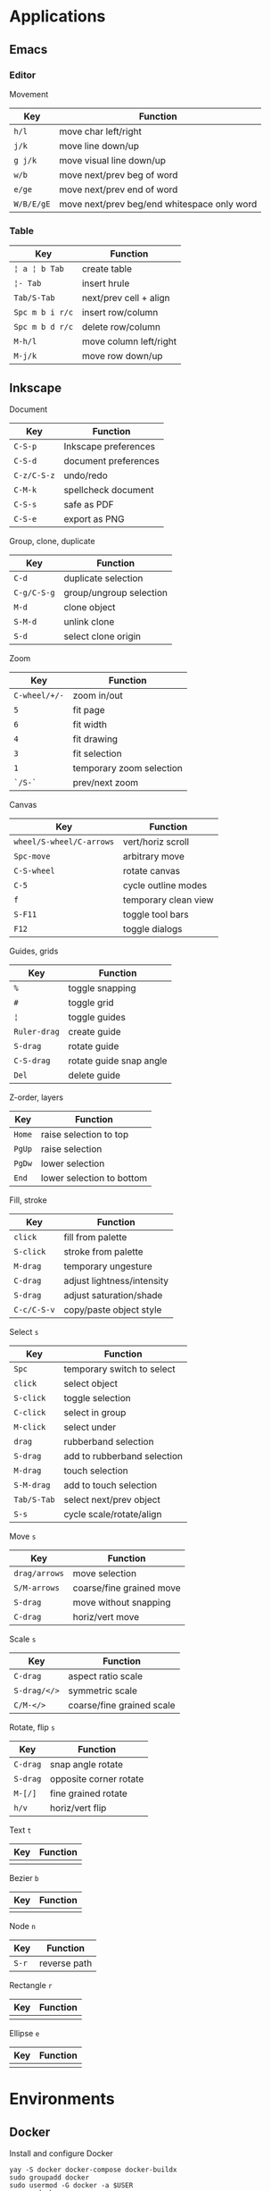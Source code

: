 * Applications

** Emacs

*** Editor

Movement

| Key        | Function                                    |
|------------+---------------------------------------------|
| =h/l=      | move char left/right                        |
| =j/k=      | move line down/up                           |
| =g j/k=    | move visual line down/up                    |
|------------+---------------------------------------------|
| =w/b=      | move next/prev beg of word                  |
| =e/ge=     | move next/prev end of word                  |
| =W/B/E/gE= | move next/prev beg/end whitespace only word |
|------------+---------------------------------------------|

*** Table

| Key             | Function               |
|-----------------+------------------------|
| =¦ a ¦ b Tab=   | create table           |
| =¦- Tab=        | insert hrule           |
| =Tab/S-Tab=     | next/prev cell + align |
| =Spc m b i r/c= | insert row/column      |
| =Spc m b d r/c= | delete row/column      |
| =M-h/l=         | move column left/right |
| =M-j/k=         | move row down/up       |

** Inkscape

Document

| Key         | Function             |
|-------------+----------------------|
| =C-S-p=     | Inkscape preferences |
| =C-S-d=     | document preferences |
| =C-z/C-S-z= | undo/redo            |
| =C-M-k=     | spellcheck document  |
| =C-S-s=     | safe as PDF          |
| =C-S-e=     | export as PNG        |

Group, clone, duplicate

| Key         | Function                |
|-------------+-------------------------|
| =C-d=       | duplicate selection     |
| =C-g/C-S-g= | group/ungroup selection |
| =M-d=       | clone object            |
| =S-M-d=     | unlink clone            |
| =S-d=       | select clone origin     |

Zoom

| Key           | Function                 |
|---------------+--------------------------|
| =C-wheel/+/-= | zoom in/out              |
| =5=           | fit page                 |
| =6=           | fit width                |
| =4=           | fit drawing              |
| =3=           | fit selection            |
| =1=           | temporary zoom selection |
| =`/S-`=       | prev/next zoom           |

Canvas

| Key                      | Function             |
|--------------------------+----------------------|
| =wheel/S-wheel/C-arrows= | vert/horiz scroll    |
| =Spc-move=               | arbitrary move       |
| =C-S-wheel=              | rotate canvas        |
| =C-5=                    | cycle outline modes  |
| =f=                      | temporary clean view |
| =S-F11=                  | toggle tool bars     |
| =F12=                    | toggle dialogs       |

Guides, grids

| Key          | Function                |
|--------------+-------------------------|
| =%=          | toggle snapping         |
| =#=          | toggle grid             |
| =¦=          | toggle guides           |
| =Ruler-drag= | create guide            |
| =S-drag=     | rotate guide            |
| =C-S-drag=   | rotate guide snap angle |
| =Del=        | delete guide            |

Z-order, layers

| Key    | Function                  |
|--------+---------------------------|
| =Home= | raise selection to top    |
| =PgUp= | raise selection           |
| =PgDw= | lower selection           |
| =End=  | lower selection to bottom |

Fill, stroke

| Key         | Function                   |
|-------------+----------------------------|
| =click=     | fill from palette          |
| =S-click=   | stroke from palette        |
| =M-drag=    | temporary ungesture        |
| =C-drag=    | adjust lightness/intensity |
| =S-drag=    | adjust saturation/shade    |
| =C-c/C-S-v= | copy/paste object style    |

Select =s=

| Key         | Function                    |
|-------------+-----------------------------|
| =Spc=       | temporary switch to select  |
| =click=     | select object               |
| =S-click=   | toggle selection            |
| =C-click=   | select in group             |
| =M-click=   | select under                |
| =drag=      | rubberband selection        |
| =S-drag=    | add to rubberband selection |
| =M-drag=    | touch selection             |
| =S-M-drag=  | add to touch selection      |
| =Tab/S-Tab= | select next/prev object     |
| =S-s=       | cycle scale/rotate/align    |

Move =s=

| Key           | Function                 |
|---------------+--------------------------|
| =drag/arrows= | move selection           |
| =S/M-arrows=  | coarse/fine grained move |
| =S-drag=      | move without snapping    |
| =C-drag=      | horiz/vert move          |

Scale =s=

| Key          | Function                  |
|--------------+---------------------------|
| =C-drag=     | aspect ratio scale        |
| =S-drag/</>= | symmetric scale           |
| =C/M-</>=    | coarse/fine grained scale |

Rotate, flip =s=

| Key      | Function               |
|----------+------------------------|
| =C-drag= | snap angle rotate      |
| =S-drag= | opposite corner rotate |
| =M-[/]=  | fine grained rotate    |
| =h/v=    | horiz/vert flip        |

Text =t=

| Key | Function |
|-----+----------|
|     |          |

Bezier =b=

| Key | Function |
|-----+----------|
|     |          |

Node =n=

| Key   | Function     |
|-------+--------------|
| =S-r= | reverse path |

Rectangle =r=

| Key | Function |
|-----+----------|
|     |          |

Ellipse =e=

| Key | Function |
|-----+----------|
|     |          |


* Environments

** Docker

Install and configure Docker

#+BEGIN_SRC fish
yay -S docker docker-compose docker-buildx
sudo groupadd docker
sudo usermod -G docker -a $USER
newgrp docker
sudo systemctl enable docker.service
sudo systemctl start docker.service
#+END_SRC

Network management

#+BEGIN_SRC fish
docker network create $net
docker network ls
docker network rm --force $net
docker container run --network $net --network-alias $cnt $img
#+END_SRC

Image management

#+BEGIN_SRC fish
docker buildx build --tag user/image:tag --target stage .
docker image ls --all [image[:tag]]
docker image rm --force $img
# space for images, build cache, local volumes and container writable layers
docker system df
# remove all stopped containers, unused networks, dangling images, unused cache
docker system prune
#+END_SRC

Container management

#+BEGIN_SRC fish
docker container run --name $cnt --hostname $cnt --rm $img \
  [cmd args...] [bash -c 'cmd ...']
docker container run --interactive --tty $img
docker container run --env VAR=val $img
docker container run --detach --publish $hostport:$cntport $img
docker container ls --all
docker container stop $cnt
docker container rm --force $cnt # stop then remove
#+END_SRC

Execute a command inside a container

#+BEGIN_SRC fish
docker container top/stats/logs --follow $cnt
docker container cp hostfile $cnt:/path # even from stopped
docker container exec $cnt ls/cat/rm /path # only on running
docker container exec -it $cnt bash # interactive
#+END_SRC

Volume and mount management

#+BEGIN_SRC fish
docker volume create $vol
docker volume ls
docker volume rm --force $vol
docker container run --volume $vol:/cntpath $img
docker container run --name $cnt --rm \
  --mount type=volume,source=$vol,target=/cntpath,readonly $img
docker container run --name $cnt --rm \
  --mount type=bind,source=(pwd)/hostpath,target=/cntpath,readonly $img
#+END_SRC

Docker compose

#+BEGIN_SRC fish
docker-compose config # validate merged YAML config
docker-compose --file compose.yaml up [--detach]
docker-compose up --build --scale $srv=N # creates new containers
docker-compose ps
docker-compose logs --follow [$srv]
docker-compose start/stop # existing containers
docker-compose down [$srv] # removes containers
#+END_SRC

** rclone

#+BEGIN_SRC fish
# configure remote
rclone config
# list remote files/directories
rclone ls/lsl/lsd/tree remote:path
# show remote object size
rclone size remote:path
# show remote quota
rclone about remote:
# generate a public link to a file
rclone link remote:path
# copy files
rclone copy --progress remote:path ~/local
rclone copy --progress ~/local remote:path
# delete files
rclone --dry-run delete remote:path
# operate remote with TUI
rclone ncdu remote:
#+END_SRC
